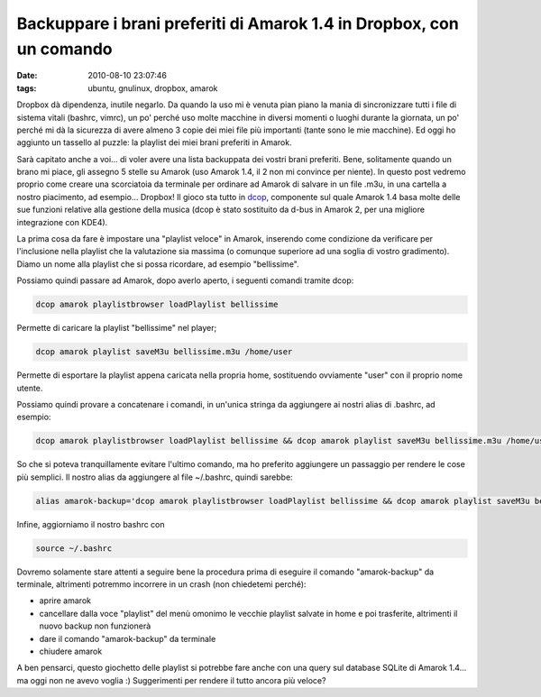 Backuppare i brani preferiti di Amarok 1.4 in Dropbox, con un comando
=====================================================================

:date: 2010-08-10 23:07:46
:tags: ubuntu, gnulinux, dropbox, amarok

Dropbox dà dipendenza, inutile negarlo. Da quando la uso mi è venuta
pian piano la mania di sincronizzare tutti i file di sistema vitali
(bashrc, vimrc), un po' perché uso molte macchine in diversi momenti o
luoghi durante la giornata, un po' perché mi dà la sicurezza di avere
almeno 3 copie dei miei file più importanti (tante sono le mie
macchine). Ed oggi ho aggiunto un tassello al puzzle: la playlist dei
miei brani preferiti in Amarok.

Sarà capitato anche a voi... di voler avere una lista backuppata dei
vostri brani preferiti. Bene, solitamente quando un brano mi piace, gli
assegno 5 stelle su Amarok (uso Amarok 1.4, il 2 non mi convince per
niente). In questo post vedremo proprio come creare una scorciatoia da
terminale per ordinare ad Amarok di salvare in un file .m3u, in una
cartella a nostro piacimento, ad esempio... Dropbox! Il gioco sta tutto
in `dcop`_, componente sul quale Amarok 1.4 basa molte delle sue 
funzioni relative alla gestione della musica (dcop è stato sostituito 
da d-bus in Amarok 2, per una migliore integrazione con KDE4).

La prima cosa da fare è impostare una "playlist veloce" in Amarok,
inserendo come condizione da verificare per l'inclusione nella playlist
che la valutazione sia massima (o comunque superiore ad una soglia di
vostro gradimento). Diamo un nome alla playlist che si possa ricordare,
ad esempio "bellissime".

Possiamo quindi passare ad Amarok, dopo averlo aperto, i seguenti
comandi tramite dcop:

.. code-block:: bash

   dcop amarok playlistbrowser loadPlaylist bellissime

Permette di caricare la playlist "bellissime" nel player;

.. code-block:: bash

   dcop amarok playlist saveM3u bellissime.m3u /home/user

Permette di esportare la playlist appena caricata nella propria home,
sostituendo ovviamente "user" con il proprio nome utente.

Possiamo quindi provare a concatenare i comandi, in un'unica stringa da
aggiungere ai nostri alias di .bashrc, ad esempio:

.. code-block:: bash

   dcop amarok playlistbrowser loadPlaylist bellissime && dcop amarok playlist saveM3u bellissime.m3u /home/user && mv /home/user/bellissime.m3u ~/Dropbox/bellissime.m3u

So che si poteva tranquillamente evitare l'ultimo comando, ma ho
preferito aggiungere un passaggio per rendere le cose più semplici. Il
nostro alias da aggiungere al file ~/.bashrc, quindi sarebbe:

.. code-block:: bash

   alias amarok-backup='dcop amarok playlistbrowser loadPlaylist bellissime && dcop amarok playlist saveM3u bellissime.m3u /home/user && mv /home/user/bellissime.m3u ~/Dropbox/bellissime.m3u'

Infine, aggiorniamo il nostro bashrc con

.. code-block:: bash

   source ~/.bashrc

Dovremo solamente stare attenti a seguire bene la procedura prima di
eseguire il comando "amarok-backup" da terminale, altrimenti potremmo
incorrere in un crash (non chiedetemi perché):

-  aprire amarok
-  cancellare dalla voce "playlist" del menù omonimo le vecchie playlist
   salvate in home e poi trasferite, altrimenti il nuovo backup non
   funzionerà
-  dare il comando "amarok-backup" da terminale
-  chiudere amarok

A ben pensarci, questo giochetto delle playlist si potrebbe fare anche
con una query sul database SQLite di Amarok 1.4... ma oggi non ne avevo
voglia :) Suggerimenti per rendere il tutto ancora più veloce?

.. _dcop: http://amarok.kde.org/wiki/DCOP_Functions
